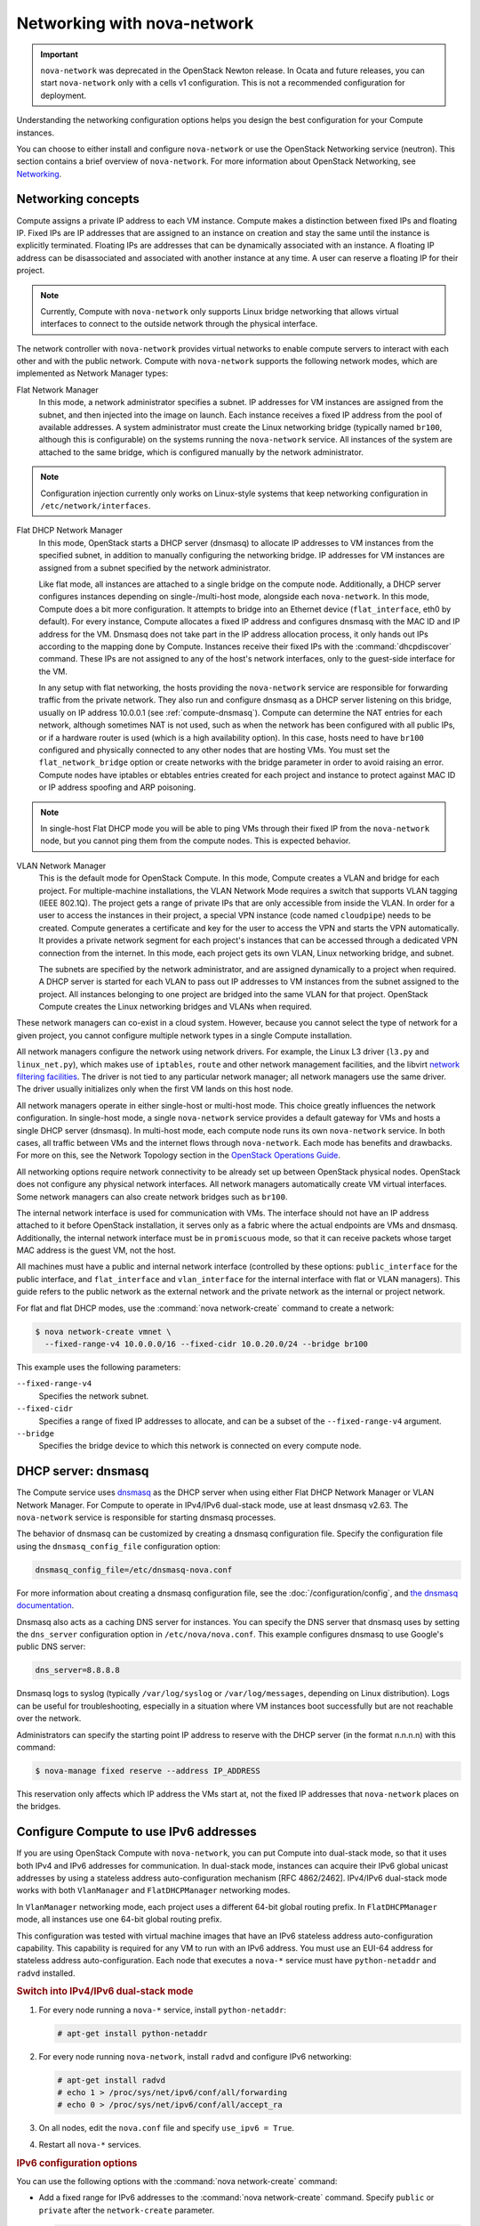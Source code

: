 ============================
Networking with nova-network
============================

.. important::

   ``nova-network`` was deprecated in the OpenStack Newton release.  In Ocata
   and future releases, you can start ``nova-network`` only with a cells v1
   configuration. This is not a recommended configuration for deployment.

Understanding the networking configuration options helps you design the best
configuration for your Compute instances.

You can choose to either install and configure ``nova-network`` or use the
OpenStack Networking service (neutron). This section contains a brief overview
of ``nova-network``. For more information about OpenStack Networking, see
`Networking <https://docs.openstack.org/admin-guide/networking.html>`_.

Networking concepts
~~~~~~~~~~~~~~~~~~~

Compute assigns a private IP address to each VM instance. Compute makes a
distinction between fixed IPs and floating IP. Fixed IPs are IP addresses that
are assigned to an instance on creation and stay the same until the instance is
explicitly terminated. Floating IPs are addresses that can be dynamically
associated with an instance. A floating IP address can be disassociated and
associated with another instance at any time. A user can reserve a floating IP
for their project.

.. note::

   Currently, Compute with ``nova-network`` only supports Linux bridge
   networking that allows virtual interfaces to connect to the outside network
   through the physical interface.

The network controller with ``nova-network`` provides virtual networks to
enable compute servers to interact with each other and with the public network.
Compute with ``nova-network`` supports the following network modes, which are
implemented as Network Manager types:

Flat Network Manager
  In this mode, a network administrator specifies a subnet. IP addresses for VM
  instances are assigned from the subnet, and then injected into the image on
  launch. Each instance receives a fixed IP address from the pool of available
  addresses. A system administrator must create the Linux networking bridge
  (typically named ``br100``, although this is configurable) on the systems
  running the ``nova-network`` service. All instances of the system are
  attached to the same bridge, which is configured manually by the network
  administrator.

.. note::

   Configuration injection currently only works on Linux-style systems that
   keep networking configuration in ``/etc/network/interfaces``.

Flat DHCP Network Manager
  In this mode, OpenStack starts a DHCP server (dnsmasq) to allocate IP
  addresses to VM instances from the specified subnet, in addition to manually
  configuring the networking bridge. IP addresses for VM instances are assigned
  from a subnet specified by the network administrator.

  Like flat mode, all instances are attached to a single bridge on the compute
  node. Additionally, a DHCP server configures instances depending on
  single-/multi-host mode, alongside each ``nova-network``.  In this mode,
  Compute does a bit more configuration. It attempts to bridge into an Ethernet
  device (``flat_interface``, eth0 by default). For every instance, Compute
  allocates a fixed IP address and configures dnsmasq with the MAC ID and IP
  address for the VM.  Dnsmasq does not take part in the IP address allocation
  process, it only hands out IPs according to the mapping done by Compute.
  Instances receive their fixed IPs with the :command:`dhcpdiscover` command.
  These IPs are not assigned to any of the host's network interfaces, only to
  the guest-side interface for the VM.

  In any setup with flat networking, the hosts providing the ``nova-network``
  service are responsible for forwarding traffic from the private network. They
  also run and configure dnsmasq as a DHCP server listening on this bridge,
  usually on IP address 10.0.0.1 (see :ref:`compute-dnsmasq`). Compute can
  determine the NAT entries for each network, although sometimes NAT is not
  used, such as when the network has been configured with all public IPs, or if
  a hardware router is used (which is a high availability option). In this
  case, hosts need to have ``br100`` configured and physically connected to any
  other nodes that are hosting VMs. You must set the ``flat_network_bridge``
  option or create networks with the bridge parameter in order to avoid raising
  an error. Compute nodes have iptables or ebtables entries created for each
  project and instance to protect against MAC ID or IP address spoofing and ARP
  poisoning.

.. note::

   In single-host Flat DHCP mode you will be able to ping VMs through their
   fixed IP from the ``nova-network`` node, but you cannot ping them from the
   compute nodes. This is expected behavior.

VLAN Network Manager
  This is the default mode for OpenStack Compute. In this mode, Compute creates
  a VLAN and bridge for each project. For multiple-machine installations, the
  VLAN Network Mode requires a switch that supports VLAN tagging (IEEE 802.1Q).
  The project gets a range of private IPs that are only accessible from inside
  the VLAN.  In order for a user to access the instances in their project, a
  special VPN instance (code named ``cloudpipe``) needs to be created.  Compute
  generates a certificate and key for the user to access the VPN and starts the
  VPN automatically. It provides a private network segment for each project's
  instances that can be accessed through a dedicated VPN connection from the
  internet. In this mode, each project gets its own VLAN, Linux networking
  bridge, and subnet.

  The subnets are specified by the network administrator, and are assigned
  dynamically to a project when required. A DHCP server is started for each
  VLAN to pass out IP addresses to VM instances from the subnet assigned to the
  project. All instances belonging to one project are bridged into the same
  VLAN for that project. OpenStack Compute creates the Linux networking bridges
  and VLANs when required.

These network managers can co-exist in a cloud system. However, because you
cannot select the type of network for a given project, you cannot configure
multiple network types in a single Compute installation.

All network managers configure the network using network drivers. For example,
the Linux L3 driver (``l3.py`` and ``linux_net.py``), which makes use of
``iptables``, ``route`` and other network management facilities, and the
libvirt `network filtering facilities
<http://libvirt.org/formatnwfilter.html>`__. The driver is not tied to any
particular network manager; all network managers use the same driver. The
driver usually initializes only when the first VM lands on this host node.

All network managers operate in either single-host or multi-host mode.  This
choice greatly influences the network configuration. In single-host mode, a
single ``nova-network`` service provides a default gateway for VMs and hosts a
single DHCP server (dnsmasq). In multi-host mode, each compute node runs its
own ``nova-network`` service. In both cases, all traffic between VMs and the
internet flows through ``nova-network``. Each mode has benefits and drawbacks.
For more on this, see the Network Topology section in the `OpenStack Operations
Guide
<https://docs.openstack.org/ops-guide/arch-network-design.html#network-topology>`__.

All networking options require network connectivity to be already set up
between OpenStack physical nodes. OpenStack does not configure any physical
network interfaces. All network managers automatically create VM virtual
interfaces. Some network managers can also create network bridges such as
``br100``.

The internal network interface is used for communication with VMs. The
interface should not have an IP address attached to it before OpenStack
installation, it serves only as a fabric where the actual endpoints are VMs and
dnsmasq. Additionally, the internal network interface must be in
``promiscuous`` mode, so that it can receive packets whose target MAC address
is the guest VM, not the host.

All machines must have a public and internal network interface (controlled by
these options: ``public_interface`` for the public interface, and
``flat_interface`` and ``vlan_interface`` for the internal interface with flat
or VLAN managers). This guide refers to the public network as the external
network and the private network as the internal or project network.

For flat and flat DHCP modes, use the :command:`nova network-create` command to
create a network:

.. code-block:: console

   $ nova network-create vmnet \
     --fixed-range-v4 10.0.0.0/16 --fixed-cidr 10.0.20.0/24 --bridge br100

This example uses the following parameters:

``--fixed-range-v4``
  Specifies the network subnet.
``--fixed-cidr``
  Specifies a range of fixed IP addresses to allocate, and can be a subset of
  the ``--fixed-range-v4`` argument.
``--bridge``
  Specifies the bridge device to which this network is connected on every
  compute node.

.. _compute-dnsmasq:

DHCP server: dnsmasq
~~~~~~~~~~~~~~~~~~~~

The Compute service uses `dnsmasq
<http://www.thekelleys.org.uk/dnsmasq/doc.html>`__ as the DHCP server when
using either Flat DHCP Network Manager or VLAN Network Manager. For Compute to
operate in IPv4/IPv6 dual-stack mode, use at least dnsmasq v2.63. The
``nova-network`` service is responsible for starting dnsmasq processes.

The behavior of dnsmasq can be customized by creating a dnsmasq configuration
file. Specify the configuration file using the ``dnsmasq_config_file``
configuration option:

.. code-block:: ini

   dnsmasq_config_file=/etc/dnsmasq-nova.conf

For more information about creating a dnsmasq configuration file, see the
:doc:`/configuration/config`, and `the dnsmasq documentation
<http://www.thekelleys.org.uk/dnsmasq/docs/dnsmasq.conf.example>`__.

Dnsmasq also acts as a caching DNS server for instances. You can specify the
DNS server that dnsmasq uses by setting the ``dns_server`` configuration option
in ``/etc/nova/nova.conf``. This example configures dnsmasq to use Google's
public DNS server:

.. code-block:: ini

   dns_server=8.8.8.8

Dnsmasq logs to syslog (typically ``/var/log/syslog`` or ``/var/log/messages``,
depending on Linux distribution). Logs can be useful for troubleshooting,
especially in a situation where VM instances boot successfully but are not
reachable over the network.

Administrators can specify the starting point IP address to reserve with the
DHCP server (in the format n.n.n.n) with this command:

.. code-block:: console

   $ nova-manage fixed reserve --address IP_ADDRESS

This reservation only affects which IP address the VMs start at, not the fixed
IP addresses that ``nova-network`` places on the bridges.

Configure Compute to use IPv6 addresses
~~~~~~~~~~~~~~~~~~~~~~~~~~~~~~~~~~~~~~~

If you are using OpenStack Compute with ``nova-network``, you can put Compute
into dual-stack mode, so that it uses both IPv4 and IPv6 addresses for
communication. In dual-stack mode, instances can acquire their IPv6 global
unicast addresses by using a stateless address auto-configuration mechanism
[RFC 4862/2462]. IPv4/IPv6 dual-stack mode works with both ``VlanManager`` and
``FlatDHCPManager`` networking modes.

In ``VlanManager`` networking mode, each project uses a different 64-bit global
routing prefix. In ``FlatDHCPManager`` mode, all instances use one 64-bit
global routing prefix.

This configuration was tested with virtual machine images that have an IPv6
stateless address auto-configuration capability. This capability is required
for any VM to run with an IPv6 address. You must use an EUI-64 address for
stateless address auto-configuration. Each node that executes a ``nova-*``
service must have ``python-netaddr`` and ``radvd`` installed.

.. rubric:: Switch into IPv4/IPv6 dual-stack mode

#. For every node running a ``nova-*`` service, install ``python-netaddr``:

   .. code-block:: console

      # apt-get install python-netaddr

#. For every node running ``nova-network``, install ``radvd`` and configure
   IPv6 networking:

   .. code-block:: console

      # apt-get install radvd
      # echo 1 > /proc/sys/net/ipv6/conf/all/forwarding
      # echo 0 > /proc/sys/net/ipv6/conf/all/accept_ra

#. On all nodes, edit the ``nova.conf`` file and specify ``use_ipv6 = True``.

#. Restart all ``nova-*`` services.

.. rubric:: IPv6 configuration options

You can use the following options with the :command:`nova network-create`
command:

- Add a fixed range for IPv6 addresses to the :command:`nova network-create`
  command. Specify ``public`` or ``private`` after the ``network-create``
  parameter.

  .. code-block:: console

     $ nova network-create public --fixed-range-v4 FIXED_RANGE_V4 \
       --vlan VLAN_ID --vpn VPN_START --fixed-range-v6 FIXED_RANGE_V6

- Set the IPv6 global routing prefix by using the ``--fixed_range_v6``
  parameter. The default value for the parameter is ``fd00::/48``.

  When you use ``FlatDHCPManager``, the command uses the original
  ``--fixed_range_v6`` value. For example:

  .. code-block:: console

     $ nova network-create public  --fixed-range-v4 10.0.2.0/24 \
       --fixed-range-v6 fd00:1::/48

- When you use ``VlanManager``, the command increments the subnet ID to create
  subnet prefixes. Guest VMs use this prefix to generate their IPv6 global
  unicast addresses. For example:

  .. code-block:: console

     $ nova network-create public --fixed-range-v4 10.0.1.0/24 --vlan 100 \
       --vpn 1000 --fixed-range-v6 fd00:1::/48

.. list-table:: Description of IPv6 configuration options
   :header-rows: 2

   * - Configuration option = Default value
     - Description
   * - [DEFAULT]
     -
   * - fixed_range_v6 = fd00::/48
     - (StrOpt) Fixed IPv6 address block
   * - gateway_v6 = None
     - (StrOpt) Default IPv6 gateway
   * - ipv6_backend = rfc2462
     - (StrOpt) Backend to use for IPv6 generation
   * - use_ipv6 = False
     - (BoolOpt) Use IPv6

.. _metadata-service:

Metadata service
~~~~~~~~~~~~~~~~

Compute uses a metadata service for virtual machine instances to retrieve
instance-specific data. Instances access the metadata service at
``http://169.254.169.254``. The metadata service supports two sets of APIs: an
OpenStack metadata API and an EC2-compatible API. Both APIs are versioned by
date.

To retrieve a list of supported versions for the OpenStack metadata API, make a
GET request to ``http://169.254.169.254/openstack``:

.. code-block:: console

   $ curl http://169.254.169.254/openstack
   2012-08-10
   2013-04-04
   2013-10-17
   latest

To list supported versions for the EC2-compatible metadata API, make a GET
request to ``http://169.254.169.254``:

.. code-block:: console

   $ curl http://169.254.169.254
   1.0
   2007-01-19
   2007-03-01
   2007-08-29
   2007-10-10
   2007-12-15
   2008-02-01
   2008-09-01
   2009-04-04
   latest

If you write a consumer for one of these APIs, always attempt to access the
most recent API version supported by your consumer first, then fall back to an
earlier version if the most recent one is not available.

Metadata from the OpenStack API is distributed in JSON format. To retrieve the
metadata, make a GET request to
``http://169.254.169.254/openstack/2012-08-10/meta_data.json``:

.. code-block:: console

   $ curl http://169.254.169.254/openstack/2012-08-10/meta_data.json

.. code-block:: json

   {
      "uuid": "d8e02d56-2648-49a3-bf97-6be8f1204f38",
      "availability_zone": "nova",
      "hostname": "test.novalocal",
      "launch_index": 0,
      "meta": {
         "priority": "low",
         "role": "webserver"
      },
      "project_id": "f7ac731cc11f40efbc03a9f9e1d1d21f",
      "public_keys": {
          "mykey": "ssh-rsa AAAAB3NzaC1yc2EAAAADAQABAAAAgQDYVEprvtYJXVOBN0XNKV\
                    VRNCRX6BlnNbI+USLGais1sUWPwtSg7z9K9vhbYAPUZcq8c/s5S9dg5vTH\
                    bsiyPCIDOKyeHba4MUJq8Oh5b2i71/3BISpyxTBH/uZDHdslW2a+SrPDCe\
                    uMMoss9NFhBdKtDkdG9zyi0ibmCP6yMdEX8Q== Generated by Nova\n"
      },
      "name": "test"
   }

Instances also retrieve user data (passed as the ``user_data`` parameter in the
API call or by the ``--user_data`` flag in the :command:`openstack server
create` command) through the metadata service, by making a GET request to
``http://169.254.169.254/openstack/2012-08-10/user_data``:

.. code-block:: console

   $ curl http://169.254.169.254/openstack/2012-08-10/user_data
   #!/bin/bash
   echo 'Extra user data here'

The metadata service has an API that is compatible with version 2009-04-04 of
the `Amazon EC2 metadata service
<http://docs.amazonwebservices.com/AWSEC2/2009-04-04/UserGuide/AESDG-chapter-instancedata.html>`__.
This means that virtual machine images designed for EC2 will work properly with
OpenStack.

The EC2 API exposes a separate URL for each metadata element. Retrieve a
listing of these elements by making a GET query to
``http://169.254.169.254/2009-04-04/meta-data/``:

.. code-block:: console

   $ curl http://169.254.169.254/2009-04-04/meta-data/
   ami-id
   ami-launch-index
   ami-manifest-path
   block-device-mapping/
   hostname
   instance-action
   instance-id
   instance-type
   kernel-id
   local-hostname
   local-ipv4
   placement/
   public-hostname
   public-ipv4
   public-keys/
   ramdisk-id
   reservation-id
   security-groups

.. code-block:: console

   $ curl http://169.254.169.254/2009-04-04/meta-data/block-device-mapping/
   ami

.. code-block:: console

   $ curl http://169.254.169.254/2009-04-04/meta-data/placement/
   availability-zone

.. code-block:: console

   $ curl http://169.254.169.254/2009-04-04/meta-data/public-keys/
   0=mykey

Instances can retrieve the public SSH key (identified by keypair name when a
user requests a new instance) by making a GET request to
``http://169.254.169.254/2009-04-04/meta-data/public-keys/0/openssh-key``:

.. code-block:: console

   $ curl http://169.254.169.254/2009-04-04/meta-data/public-keys/0/openssh-key
   ssh-rsa AAAAB3NzaC1yc2EAAAADAQABAAAAgQDYVEprvtYJXVOBN0XNKVVRNCRX6BlnNbI+US\
   LGais1sUWPwtSg7z9K9vhbYAPUZcq8c/s5S9dg5vTHbsiyPCIDOKyeHba4MUJq8Oh5b2i71/3B\
   ISpyxTBH/uZDHdslW2a+SrPDCeuMMoss9NFhBdKtDkdG9zyi0ibmCP6yMdEX8Q== Generated\
   by Nova

Instances can retrieve user data by making a GET request to
``http://169.254.169.254/2009-04-04/user-data``:

.. code-block:: console

   $ curl http://169.254.169.254/2009-04-04/user-data
   #!/bin/bash
   echo 'Extra user data here'

The metadata service is implemented by either the ``nova-api`` service or the
``nova-api-metadata`` service. Note that the ``nova-api-metadata`` service is
generally only used when running in multi-host mode, as it retrieves
instance-specific metadata. If you are running the ``nova-api`` service, you
must have ``metadata`` as one of the elements listed in the ``enabled_apis``
configuration option in ``/etc/nova/nova.conf``. The default ``enabled_apis``
configuration setting includes the metadata service, so you do not need to
modify it.

Hosts access the service at ``169.254.169.254:80``, and this is translated to
``metadata_host:metadata_port`` by an iptables rule established by the
``nova-network`` service. In multi-host mode, you can set ``metadata_host`` to
``127.0.0.1``.

For instances to reach the metadata service, the ``nova-network`` service must
configure iptables to NAT port ``80`` of the ``169.254.169.254`` address to the
IP address specified in ``metadata_host`` (this defaults to ``$my_ip``, which
is the IP address of the ``nova-network`` service) and port specified in
``metadata_port`` (which defaults to ``8775``) in ``/etc/nova/nova.conf``.

.. note::

   The ``metadata_host`` configuration option must be an IP address, not a host
   name.

The default Compute service settings assume that ``nova-network`` and
``nova-api`` are running on the same host. If this is not the case, in the
``/etc/nova/nova.conf`` file on the host running ``nova-network``, set the
``metadata_host`` configuration option to the IP address of the host where
``nova-api`` is running.

.. list-table:: Description of metadata configuration options
   :header-rows: 2

   * - Configuration option = Default value
     - Description
   * - [DEFAULT]
     -
   * - metadata_cache_expiration = 15
     - (IntOpt) Time in seconds to cache metadata; 0 to disable metadata
       caching entirely (not recommended). Increasing this should improve
       response times of the metadata API when under heavy load. Higher values
       may increase memory usage and result in longer times for host metadata
       changes to take effect.
   * - metadata_host = $my_ip
     - (StrOpt) The IP address for the metadata API server
   * - metadata_listen = 0.0.0.0
     - (StrOpt) The IP address on which the metadata API will listen.
   * - metadata_listen_port = 8775
     - (IntOpt) The port on which the metadata API will listen.
   * - metadata_manager = nova.api.manager.MetadataManager
     - (StrOpt) OpenStack metadata service manager
   * - metadata_port = 8775
     - (IntOpt) The port for the metadata API port
   * - metadata_workers = None
     - (IntOpt) Number of workers for metadata service. The default will be the number of CPUs available.
   * - vendordata_driver = nova.api.metadata.vendordata_json.JsonFileVendorData
     - (StrOpt) Driver to use for vendor data
   * - vendordata_jsonfile_path = None
     - (StrOpt) File to load JSON formatted vendor data from

Enable ping and SSH on VMs
~~~~~~~~~~~~~~~~~~~~~~~~~~

You need to enable ``ping`` and ``ssh`` on your VMs for network access.  This
can be done with the :command:`openstack` command.

.. note::

   Run these commands as root only if the credentials used to interact with
   ``nova-api`` are in ``/root/.bashrc``.

Enable ping and SSH with :command:`openstack security group rule create`
commands:

.. code-block:: console

   $ openstack security group rule create --protocol icmp default
   $ openstack security group rule create --protocol tcp --dst-port 22:22 default

If you have run these commands and still cannot ping or SSH your instances,
check the number of running ``dnsmasq`` processes, there should be two. If not,
kill the processes and restart the service with these commands:

.. code-block:: console

   # killall dnsmasq
   # service nova-network restart

Configure public (floating) IP addresses
~~~~~~~~~~~~~~~~~~~~~~~~~~~~~~~~~~~~~~~~

This section describes how to configure floating IP addresses with
``nova-network``. For information about doing this with OpenStack Networking,
see `L3-routing-and-NAT
<https://docs.openstack.org/neutron/latest/admin/archives/adv-features.html
#l3-routing-and-nat>`_.

Private and public IP addresses
-------------------------------

In this section, the term floating IP address is used to refer to an IP
address, usually public, that you can dynamically add to a running virtual
instance.

Every virtual instance is automatically assigned a private IP address.  You can
choose to assign a public (or floating) IP address instead.  OpenStack Compute
uses network address translation (NAT) to assign floating IPs to virtual
instances.

To be able to assign a floating IP address, edit the ``/etc/nova/nova.conf``
file to specify which interface the ``nova-network`` service should bind public
IP addresses to:

.. code-block:: ini

   public_interface=VLAN100

If you make changes to the ``/etc/nova/nova.conf`` file while the
``nova-network`` service is running, you will need to restart the service to
pick up the changes.

.. note::

   Floating IPs are implemented by using a source NAT (SNAT rule in iptables),
   so security groups can sometimes display inconsistent behavior if VMs use
   their floating IP to communicate with other VMs, particularly on the same
   physical host. Traffic from VM to VM across the fixed network does not have
   this issue, and so this is the recommended setup. To ensure that traffic
   does not get SNATed to the floating range, explicitly set:

   .. code-block:: ini

      dmz_cidr=x.x.x.x/y

   The ``x.x.x.x/y`` value specifies the range of floating IPs for each pool of
   floating IPs that you define. This configuration is also required if the VMs
   in the source group have floating IPs.

Enable IP forwarding
--------------------

IP forwarding is disabled by default on most Linux distributions. You will need
to enable it in order to use floating IPs.

.. note::

   IP forwarding only needs to be enabled on the nodes that run
   ``nova-network``. However, you will need to enable it on all compute nodes
   if you use ``multi_host`` mode.

To check if IP forwarding is enabled, run:

.. code-block:: console

   $ cat /proc/sys/net/ipv4/ip_forward
   0

Alternatively, run:

.. code-block:: console

   $ sysctl net.ipv4.ip_forward
   net.ipv4.ip_forward = 0

In these examples, IP forwarding is disabled.

To enable IP forwarding dynamically, run:

.. code-block:: console

   # sysctl -w net.ipv4.ip_forward=1

Alternatively, run:

.. code-block:: console

   # echo 1 > /proc/sys/net/ipv4/ip_forward

To make the changes permanent, edit the ``/etc/sysctl.conf`` file and update
the IP forwarding setting:

.. code-block:: ini

   net.ipv4.ip_forward = 1

Save the file and run this command to apply the changes:

.. code-block:: console

   # sysctl -p

You can also apply the changes by restarting the network service:

-  on Ubuntu, Debian:

   .. code-block:: console

      # /etc/init.d/networking restart

-  on RHEL, Fedora, CentOS, openSUSE and SLES:

   .. code-block:: console

      # service network restart

Create a list of available floating IP addresses
------------------------------------------------

Compute maintains a list of floating IP addresses that are available for
assigning to instances. Use the :command:`nova-manage floating` commands to
perform floating IP operations:

- Add entries to the list:

  .. code-block:: console

     # nova-manage floating create --pool nova --ip_range 68.99.26.170/31

- List the floating IP addresses in the pool:

  .. code-block:: console

     # openstack floating ip list

- Create specific floating IPs for either a single address or a subnet:

  .. code-block:: console

     # nova-manage floating create --pool POOL_NAME --ip_range CIDR

- Remove floating IP addresses using the same parameters as the create command:

  .. code-block:: console

     # openstack floating ip delete CIDR

For more information about how administrators can associate floating IPs with
instances, see `ip floating
<https://docs.openstack.org/python-openstackclient/latest/cli/command-objects/
ip-floating.html>`__ in the python-openstackclient User Documentation.

Automatically add floating IPs
------------------------------

You can configure ``nova-network`` to automatically allocate and assign a
floating IP address to virtual instances when they are launched. Add this line
to the ``/etc/nova/nova.conf`` file:

.. code-block:: ini

   auto_assign_floating_ip=True

Save the file, and restart ``nova-network``

.. note::

   If this option is enabled, but all floating IP addresses have already been
   allocated, the :command:`openstack server create` command will fail.

Remove a network from a project
~~~~~~~~~~~~~~~~~~~~~~~~~~~~~~~

You cannot delete a network that has been associated to a project. This section
describes the procedure for dissociating it so that it can be deleted.

In order to disassociate the network, you will need the ID of the project it
has been associated to. To get the project ID, you will need to be an
administrator.

Disassociate the network from the project using the :command:`nova-manage
project scrub` command, with the project ID as the final parameter:

.. code-block:: console

   # nova-manage project scrub --project ID

Multiple interfaces for instances (multinic)
~~~~~~~~~~~~~~~~~~~~~~~~~~~~~~~~~~~~~~~~~~~~

The multinic feature allows you to use more than one interface with your
instances. This is useful in several scenarios:

-  SSL Configurations (VIPs)

-  Services failover/HA

-  Bandwidth Allocation

-  Administrative/Public access to your instances

Each VIP represents a separate network with its own IP block. Every network
mode has its own set of changes regarding multinic usage:

.. figure:: figures/SCH_5007_V00_NUAC-multi_nic_OpenStack-Flat-manager.jpg
   :width: 600

.. figure:: figures/SCH_5007_V00_NUAC-multi_nic_OpenStack-Flat-DHCP-manager.jpg
   :width: 600

.. figure:: figures/SCH_5007_V00_NUAC-multi_nic_OpenStack-VLAN-manager.jpg
   :width: 600

Using multinic
--------------

In order to use multinic, create two networks, and attach them to the project
(named ``project`` on the command line):

.. code-block:: console

   $ nova network-create first-net --fixed-range-v4 20.20.0.0/24 --project-id $your-project
   $ nova network-create second-net --fixed-range-v4 20.20.10.0/24 --project-id $your-project

Each new instance will now receive two IP addresses from their respective DHCP
servers:

.. code-block:: console

   $ openstack server list
   +---------+----------+--------+-----------------------------------------+------------+
   |ID       | Name     | Status | Networks                                | Image Name |
   +---------+----------+--------+-----------------------------------------+------------+
   | 1234... | MyServer | ACTIVE | network2=20.20.0.3; private=20.20.10.14 | cirros     |
   +---------+----------+--------+-----------------------------------------+------------+

.. note::

   Make sure you start the second interface on the instance, or it won't be
   reachable through the second IP.

This example demonstrates how to set up the interfaces within the instance.
This is the configuration that needs to be applied inside the image.

Edit the ``/etc/network/interfaces`` file:

.. code-block:: bash

   # The loopback network interface
   auto lo
   iface lo inet loopback

   auto eth0
   iface eth0 inet dhcp

   auto eth1
   iface eth1 inet dhcp

If the Virtual Network Service Neutron is installed, you can specify the
networks to attach to the interfaces by using the ``--nic`` flag with the
:command:`openstack server create` command:

.. code-block:: console

   $ openstack server create --image ed8b2a37-5535-4a5f-a615-443513036d71 \
     --flavor 1 --nic net-id=NETWORK1_ID --nic net-id=NETWORK2_ID test-vm1

Troubleshooting Networking
~~~~~~~~~~~~~~~~~~~~~~~~~~

Cannot reach floating IPs
-------------------------

Problem
-------

You cannot reach your instances through the floating IP address.

Solution
--------

- Check that the default security group allows ICMP (ping) and SSH (port 22),
  so that you can reach the instances:

  .. code-block:: console

     $ openstack security group rule list default
     +--------------------------------------+-------------+-----------+-----------------+-----------------------+
     | ID                                   | IP Protocol | IP Range  | Port Range      | Remote Security Group |
     +--------------------------------------+-------------+-----------+-----------------+-----------------------+
     | 63536865-e5b6-4df1-bac5-ca6d97d8f54d | tcp         | 0.0.0.0/0 | 22:22           | None                  |
     | e9d3200f-647a-4293-a9fc-e65ceee189ae | icmp        | 0.0.0.0/0 | type=1:code=-1  | None                  |
     +--------------------------------------+-------------+-----------+-----------------+-----------------------+

- Check the NAT rules have been added to iptables on the node that is running
  ``nova-network``:

  .. code-block:: console

     # iptables -L -nv -t nat \
         -A nova-network-PREROUTING -d 68.99.26.170/32 -j DNAT --to-destination 10.0.0.3 \
         -A nova-network-floating-snat -s 10.0.0.3/32 -j SNAT --to-source 68.99.26.170

- Check that the public address (``68.99.26.170`` in this example), has been
  added to your public interface. You should see the address in the listing
  when you use the :command:`ip addr` command:

  .. code-block:: console

     $ ip addr
     2: eth0: <BROADCAST,MULTICAST,UP,LOWER_UP> mtu 1500 qdisc mq state UP qlen 1000
     link/ether xx:xx:xx:17:4b:c2 brd ff:ff:ff:ff:ff:ff
     inet 13.22.194.80/24 brd 13.22.194.255 scope global eth0
     inet 68.99.26.170/32 scope global eth0
     inet6 fe80::82b:2bf:fe1:4b2/64 scope link
     valid_lft forever preferred_lft forever

  .. note::

     You cannot use ``SSH`` to access an instance with a public IP from within
     the same server because the routing configuration does not allow it.

- Use ``tcpdump`` to identify if packets are being routed to the inbound
  interface on the compute host. If the packets are reaching the compute hosts
  but the connection is failing, the issue may be that the packet is being
  dropped by reverse path filtering. Try disabling reverse-path filtering on
  the inbound interface. For example, if the inbound interface is ``eth2``,
  run:

  .. code-block:: console

     # sysctl -w net.ipv4.conf.ETH2.rp_filter=0

  If this solves the problem, add the following line to ``/etc/sysctl.conf`` so
  that the reverse-path filter is persistent:

  .. code-block:: ini

     net.ipv4.conf.rp_filter=0

Temporarily disable firewall
----------------------------

Problem
-------

Networking issues prevent administrators accessing or reaching VM's through
various pathways.

Solution
--------

You can disable the firewall by setting this option in ``/etc/nova/nova.conf``:

.. code-block:: ini

   firewall_driver=nova.virt.firewall.NoopFirewallDriver

.. warning::

   We strongly recommend you remove this line to re-enable the firewall once
   your networking issues have been resolved.

Packet loss from instances to nova-network server (VLANManager mode)
--------------------------------------------------------------------

Problem
-------

If you can access your instances with ``SSH`` but the network to your instance
is slow, or if you find that running certain operations are slower than they
should be (for example, ``sudo``), packet loss could be occurring on the
connection to the instance.

Packet loss can be caused by Linux networking configuration settings related to
bridges. Certain settings can cause packets to be dropped between the VLAN
interface (for example, ``vlan100``) and the associated bridge interface (for
example, ``br100``) on the host running ``nova-network``.

Solution
--------

One way to check whether this is the problem is to open three terminals and run
the following commands:

#. In the first terminal, on the host running ``nova-network``, use ``tcpdump``
   on the VLAN interface to monitor DNS-related traffic (UDP, port 53). As
   root, run:

   .. code-block:: console

      # tcpdump -K -p -i vlan100 -v -vv udp port 53

#. In the second terminal, also on the host running ``nova-network``, use
   ``tcpdump`` to monitor DNS-related traffic on the bridge interface.  As
   root, run:

   .. code-block:: console

      # tcpdump -K -p -i br100 -v -vv udp port 53

#. In the third terminal, use ``SSH`` to access the instance and generate DNS
   requests by using the :command:`nslookup` command:

   .. code-block:: console

      $ nslookup www.google.com

   The symptoms may be intermittent, so try running :command:`nslookup`
   multiple times. If the network configuration is correct, the command should
   return immediately each time. If it is not correct, the command hangs for
   several seconds before returning.

#. If the :command:`nslookup` command sometimes hangs, and there are packets
   that appear in the first terminal but not the second, then the problem may
   be due to filtering done on the bridges. Try disabling filtering, and
   running these commands as root:

   .. code-block:: console

      # sysctl -w net.bridge.bridge-nf-call-arptables=0
      # sysctl -w net.bridge.bridge-nf-call-iptables=0
      # sysctl -w net.bridge.bridge-nf-call-ip6tables=0

   If this solves your issue, add the following line to ``/etc/sysctl.conf`` so
   that the changes are persistent:

   .. code-block:: ini

      net.bridge.bridge-nf-call-arptables=0
      net.bridge.bridge-nf-call-iptables=0
      net.bridge.bridge-nf-call-ip6tables=0

KVM: Network connectivity works initially, then fails
-----------------------------------------------------

Problem
-------

With KVM hypervisors, instances running Ubuntu 12.04 sometimes lose network
connectivity after functioning properly for a period of time.

Solution
--------

Try loading the ``vhost_net`` kernel module as a workaround for this issue (see
`bug #997978
<https://bugs.launchpad.net/ubuntu/+source/libvirt/+bug/997978/>`__) . This
kernel module may also `improve network performance
<http://www.linux-kvm.org/page/VhostNet>`__ on KVM. To load the kernel module:

.. code-block:: console

   # modprobe vhost_net

.. note::

   Loading the module has no effect on running instances.
